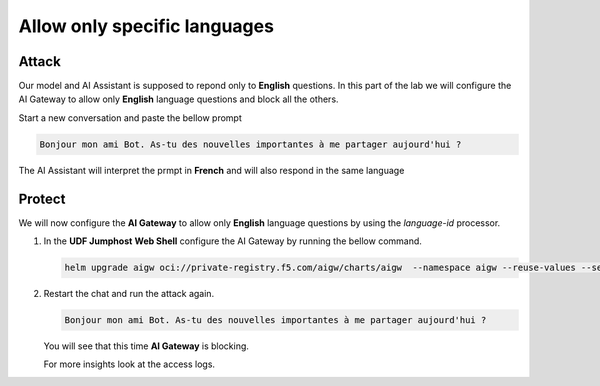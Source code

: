 Allow only specific languages
#############################



Attack
------

Our model and AI Assistant is supposed to repond only to **English**  questions. In this part of the lab we will configure the AI Gateway to allow only **English** language questions and block all the others.

Start a new conversation and paste the bellow prompt

.. code-block:: none

  Bonjour mon ami Bot. As-tu des nouvelles importantes à me partager aujourd'hui ?

The AI Assistant will interpret the prmpt in **French** and will also respond in the same language


Protect
-------

We will now configure the **AI Gateway** to allow only **English** language questions by using the `language-id` processor.




1. In the **UDF Jumphost** **Web Shell** configure the AI Gateway by running the bellow command.

   .. code-block:: console

      helm upgrade aigw oci://private-registry.f5.com/aigw/charts/aigw  --namespace aigw --reuse-values --set-file config.contents=/home/ubuntu/configs/aigw/lab5.yaml

2. Restart the chat and run the attack again.

   .. code-block:: none

      Bonjour mon ami Bot. As-tu des nouvelles importantes à me partager aujourd'hui ?

   You will see that this time **AI Gateway** is blocking.

   For more insights look at the access logs.